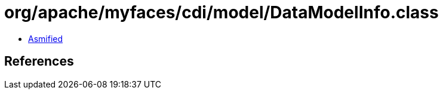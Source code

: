 = org/apache/myfaces/cdi/model/DataModelInfo.class

 - link:DataModelInfo-asmified.java[Asmified]

== References

